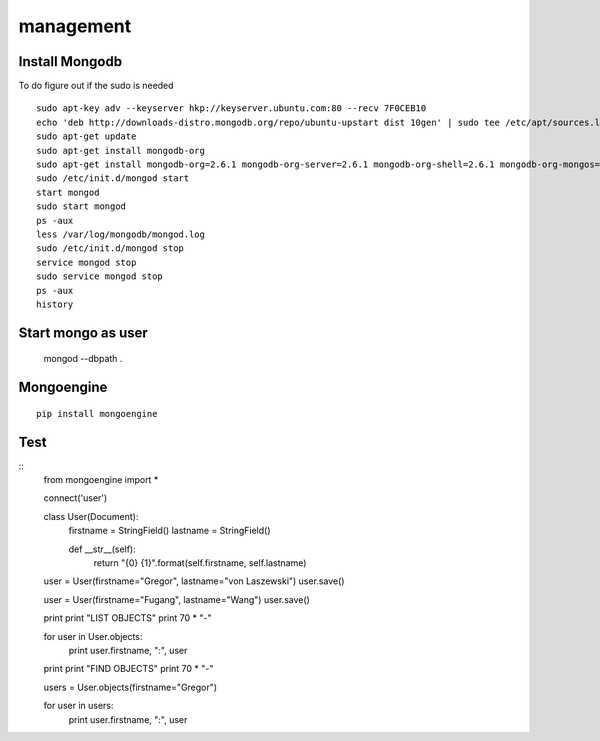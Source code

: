 management
==========

Install Mongodb
----------------------------------------------------------------------

To do figure out if the sudo is needed

::

  sudo apt-key adv --keyserver hkp://keyserver.ubuntu.com:80 --recv 7F0CEB10
  echo 'deb http://downloads-distro.mongodb.org/repo/ubuntu-upstart dist 10gen' | sudo tee /etc/apt/sources.list.d/mongodb.list
  sudo apt-get update
  sudo apt-get install mongodb-org
  sudo apt-get install mongodb-org=2.6.1 mongodb-org-server=2.6.1 mongodb-org-shell=2.6.1 mongodb-org-mongos=2.6.1 mongodb-org-tools=2.6.1
  sudo /etc/init.d/mongod start
  start mongod
  sudo start mongod
  ps -aux
  less /var/log/mongodb/mongod.log
  sudo /etc/init.d/mongod stop
  service mongod stop
  sudo service mongod stop
  ps -aux
  history


Start mongo as user
----------------------------------------------------------------------

  mongod --dbpath .

Mongoengine
----------------------------------------------------------------------

::

   pip install mongoengine

Test
----------------------------------------------------------------------

::
  from mongoengine import *

  connect('user')

  class User(Document):
      firstname = StringField()
      lastname = StringField()

      def __str__(self):
	  return "{0} {1}".format(self.firstname, self.lastname)



  user = User(firstname="Gregor", lastname="von Laszewski")
  user.save()

  user = User(firstname="Fugang", lastname="Wang")
  user.save()

  print
  print "LIST OBJECTS"
  print 70 * "-"

  for user in User.objects:
      print user.firstname, ":",  user

  print
  print "FIND OBJECTS"
  print 70 * "-"

  users = User.objects(firstname="Gregor")

  for user in users:
      print user.firstname, ":", user

